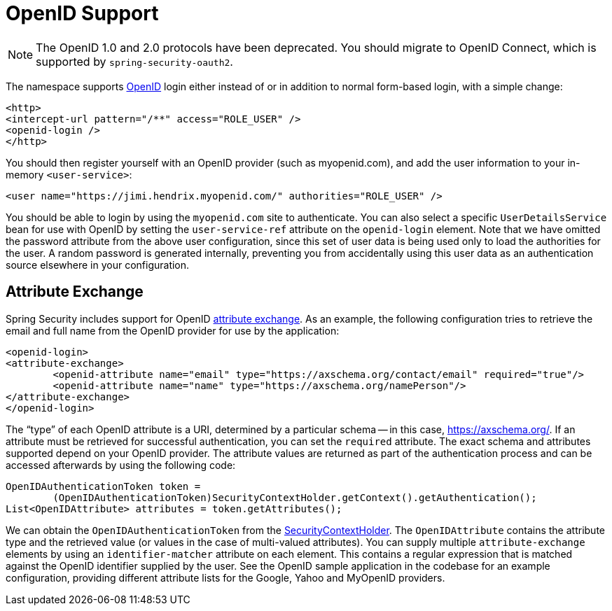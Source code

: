 [[servlet-openid]]
= OpenID Support

[NOTE]
====
The OpenID 1.0 and 2.0 protocols have been deprecated. You should migrate to OpenID Connect, which is supported by `spring-security-oauth2`.
====

The namespace supports https://openid.net/[OpenID] login either instead of or in addition to normal form-based login, with a simple change:

====
[source,xml]
----
<http>
<intercept-url pattern="/**" access="ROLE_USER" />
<openid-login />
</http>
----
====

You should then register yourself with an OpenID provider (such as myopenid.com), and add the user information to your in-memory `<user-service>`:

====
[source,xml]
----
<user name="https://jimi.hendrix.myopenid.com/" authorities="ROLE_USER" />
----
====

You should be able to login by using the `myopenid.com` site to authenticate.
You can also select a specific `UserDetailsService` bean for use with OpenID by setting the `user-service-ref` attribute on the `openid-login` element.
Note that we have omitted the password attribute from the above user configuration, since this set of user data is being used only to load the authorities for the user.
A random password is generated internally, preventing you from accidentally using this user data as an authentication source elsewhere in your configuration.


== Attribute Exchange
Spring Security includes support for OpenID https://openid.net/specs/openid-attribute-exchange-1_0.html[attribute exchange].
As an example, the following configuration tries to retrieve the email and full name from the OpenID provider for use by the application:

====
[source,xml]
----
<openid-login>
<attribute-exchange>
	<openid-attribute name="email" type="https://axschema.org/contact/email" required="true"/>
	<openid-attribute name="name" type="https://axschema.org/namePerson"/>
</attribute-exchange>
</openid-login>
----
====

The "`type`" of each OpenID attribute is a URI, determined by a particular schema -- in this case, https://axschema.org/[https://axschema.org/].
If an attribute must be retrieved for successful authentication, you can set the `required` attribute.
The exact schema and attributes supported depend on your OpenID provider.
The attribute values are returned as part of the authentication process and can be accessed afterwards by using the following code:

====
[source,java]
----
OpenIDAuthenticationToken token =
	(OpenIDAuthenticationToken)SecurityContextHolder.getContext().getAuthentication();
List<OpenIDAttribute> attributes = token.getAttributes();
----
====

We can obtain the `OpenIDAuthenticationToken` from the xref:servlet/authentication/architecture.adoc#servlet-authentication-securitycontextholder[SecurityContextHolder].
The `OpenIDAttribute` contains the attribute type and the retrieved value (or values in the case of multi-valued attributes).
You can supply multiple `attribute-exchange` elements by using an `identifier-matcher` attribute on each element.
This contains a regular expression that is matched against the OpenID identifier supplied by the user.
See the OpenID sample application in the codebase for an example configuration, providing different attribute lists for the Google, Yahoo and MyOpenID providers.
